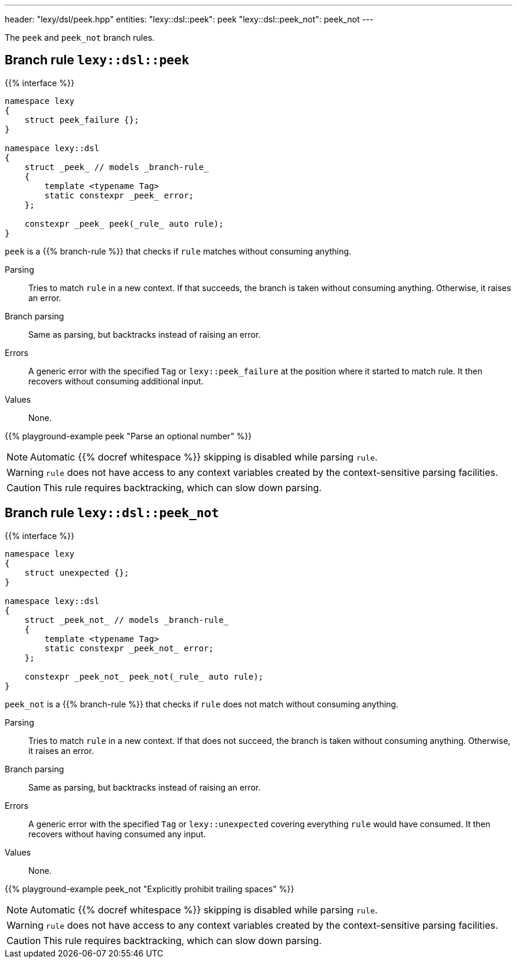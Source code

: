 ---
header: "lexy/dsl/peek.hpp"
entities:
  "lexy::dsl::peek": peek
  "lexy::dsl::peek_not": peek_not
---

[.lead]
The `peek` and `peek_not` branch rules.

[#peek]
== Branch rule `lexy::dsl::peek`

{{% interface %}}
----
namespace lexy
{
    struct peek_failure {};
}

namespace lexy::dsl
{
    struct _peek_ // models _branch-rule_
    {
        template <typename Tag>
        static constexpr _peek_ error;
    };

    constexpr _peek_ peek(_rule_ auto rule);
}
----

[.lead]
`peek` is a {{% branch-rule %}} that checks if `rule` matches without consuming anything.

Parsing::
  Tries to match `rule` in a new context.
  If that succeeds, the branch is taken without consuming anything.
  Otherwise, it raises an error.
Branch parsing::
  Same as parsing, but backtracks instead of raising an error.
Errors::
  A generic error with the specified `Tag` or `lexy::peek_failure` at the position where it started to match rule.
  It then recovers without consuming additional input.
Values::
  None.

{{% playground-example peek "Parse an optional number" %}}

NOTE: Automatic {{% docref whitespace %}} skipping is disabled while parsing `rule`.

WARNING: `rule` does not have access to any context variables created by the context-sensitive parsing facilities.

CAUTION: This rule requires backtracking, which can slow down parsing.

[#peek_not]
== Branch rule `lexy::dsl::peek_not`

{{% interface %}}
----
namespace lexy
{
    struct unexpected {};
}

namespace lexy::dsl
{
    struct _peek_not_ // models _branch-rule_
    {
        template <typename Tag>
        static constexpr _peek_not_ error;
    };

    constexpr _peek_not_ peek_not(_rule_ auto rule);
}
----

[.lead]
`peek_not` is a {{% branch-rule %}} that checks if `rule` does not match without consuming anything.

Parsing::
  Tries to match `rule` in a new context.
  If that does not succeed, the branch is taken without consuming anything.
  Otherwise, it raises an error.
Branch parsing::
  Same as parsing, but backtracks instead of raising an error.
Errors::
  A generic error with the specified `Tag` or `lexy::unexpected` covering everything `rule` would have consumed.
  It then recovers without having consumed any input.
Values::
  None.

{{% playground-example peek_not "Explicitly prohibit trailing spaces" %}}

NOTE: Automatic {{% docref whitespace %}} skipping is disabled while parsing `rule`.

WARNING: `rule` does not have access to any context variables created by the context-sensitive parsing facilities.

CAUTION: This rule requires backtracking, which can slow down parsing.

